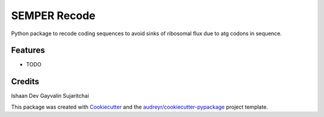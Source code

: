 =============
SEMPER Recode
=============






Python package to recode coding sequences to avoid sinks of ribosomal flux due to atg codons in sequence. 



Features
--------

* TODO

Credits
-------
Ishaan Dev
Gayvalin Sujaritchai

This package was created with Cookiecutter_ and the `audreyr/cookiecutter-pypackage`_ project template.

.. _Cookiecutter: https://github.com/audreyr/cookiecutter
.. _`audreyr/cookiecutter-pypackage`: https://github.com/audreyr/cookiecutter-pypackage

